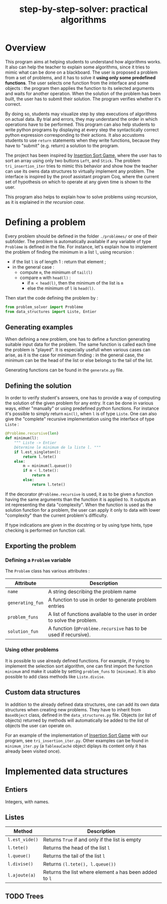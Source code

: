 #+title: step-by-step-solver: practical algorithms
#+options: toc:nil

* Overview

This program aims at helping students to understand how algorithms
works. It also can help the teacher to explain some algorithms, since
it tries to mimic what can be done on a blackboard. The user is
proposed a problem from a set of problems, and it has to solve it
*using only some predefined functions*. The user selects one function
from the interface and some objects : the program then applies the
function to its selected arguments and waits for another
operation. When the solution of the problem has been built, the user has to
submit their solution. The program verifies whether it's correct.

By doing so, students may visualize step by step executions of
algorithms on actual data. By trial and errors, they may understand
the order in which operations have to be performed. This program can
also help students to write python programs by displaying at every
step the syntactically correct python expression corresponding to
their actions. It also accustoms students to use ~return~ statements when
they write functions, because they have to "submit" (e.g. return) a
solution to the program.

The project has been inspired by [[https://www.advanced-ict.info/interactive/insertion_sort.html][Insertion Sort Game]], where the user
has to sort an array using only two buttons ~Left~, and ~Stick~. The
problem ~tri_insertion_iter~ tries to mimic this behavior and show how
the teacher can use its owns data structures to virtually implement
any problem. The interface is inspired by the proof assistant program
Coq, where the current set of hypothesis on which to
operate at any given time is shown to the user.

This program also helps to explain how to solve problems using
recursion, as it is explained in [[Usable interface][the recursion case]].

* Defining a problem

Every problem should be defined in the folder ~./problèmes/~ or one of their
subfolder. The problem is automatically available if any variable of
type ~Problème~ is defined in the file. For instance, let's explain how
to implement the problem of finding the minimum in a list ~l~, using
recursion :
- if the list ~l~ is of length 1 : return that element ;
- in the general case :
  - compute ~m~, the minimum of ~tail(l)~
  - compare ~m~ with ~head(l)~ :
    - if ~m < head(l)~, then the minimum of the list is ~m~
    - else the minimum of ~l~ is ~head(l)~.

Then start the code defining the problem by :

#+BEGIN_SRC jupyter-python :session py
from problem_solver import Problème
from data_structures import Liste, Entier
#+END_SRC

#+RESULTS:

** Generating examples

When defining a new problem, one has to define a function generating
suitable input data for the problem. The same function is called each
time the problem is "played". It is especially usefull when
various cases can arise, as it is the case for minimum finding : in
the general case, the minimum can be the head of the list or else
belongs to the tail of the list.

Generating functions can be found in the ~generate.py~ file. 

** Defining the solution

In order to verify student's answers, one has to provide a way of
computing the solution of the given problem for any entry. It can be
done in various ways, either "manually" or using predefined python
functions. For instance it's possible to simply return ~min(l)~, when ~l~
is of type ~Liste~. One can also give the "complete" recursive
implementation using the interface of type ~Liste~ :

#+BEGIN_SRC jupyter-python :session py
@Problème.recursive(len)
def minimum(l):
    """ Liste -> Entier
    Détermine le minimum de la liste l. """
    if l.est_singleton():
        return l.tete()
    else:
        m = minimum(l.queue())
        if m < l.tete():
            return m
        else:
            return l.tete()
#+END_SRC

#+RESULTS:

If the decorator ~@Problème.recursive~ is used, it as to be given a function
having the same arguments than the function it is applied to. 
It outputs an int representing the data "complexity". When the function is
used as the solution function for a problem, the user can apply it only to
data with lower "complexity" than the current problem's difficulty.

If type indications are given in the docstring or by using type hints, type
checking is performed on function call.

** Exporting the problem 
*** Defining a ~Problem~ variable 

The ~Problem~ class has various attributes :

|----------------+--------------------------------------------------------------------------------------------|
| Attribute      | Description                                                                                |
|----------------+--------------------------------------------------------------------------------------------|
| ~name~           | A string describing the problem name                                                       |
| ~generating_fun~ | A function to use in order to generate problem entries                                     |
| ~problem_funs~   | A list of functions available to the user in order to solve the problem.              |
| ~solution_fun~   | A function (~@Problème.recursive~ has to be used if recursive).
|----------------+--------------------------------------------------------------------------------------------|
  
*** Using other problems

It is possible to use already defined functions. For example, if
trying to implement the selection sort algorithm, one can first import
the function ~minimum~ and make it usable by setting ~problem_funs~ to
~[minimum]~. It is also possible to add class methods like ~Liste.divise~.

** Custom data structures

In addition to the already defined data structures, one can add its
own data structures when creating new problems. They have to inherit from
~BaseObject~ class, defined in the ~data_structures.py~ file. Objects
(or list of objects) returned by methods will automatically be added
to the list of objects the user can operate on. 

For an example of the implementation of [[https://www.advanced-ict.info/interactive/insertion_sort.html][Insertion Sort Game]] with our
program, see ~tri_insertion_iter.py~. Other examples can be found in
~minimum_iter.py~ (a ~TableauCaché~ object diplays its content only it has
already been visited once).

* Implemented data structures
** Entiers

Integers, with names.

** Listes

|--------------+------------------------------------------------------|
| Method       | Description                                          |
|--------------+------------------------------------------------------|
| ~l.est_vide()~ | Returns ~True~ if and only if the list is empty        |
| ~l.tete()~     | Returns the head of the list ~l~                       |
| ~l.queue()~    | Returns the tail of the list ~l~                       |
| ~l.divise()~   | Returns ~(l.tete(), l.queue())~                        |
| ~l.ajoute(a)~  | Returns the list where element ~a~ has been added to ~l~ |
|--------------+------------------------------------------------------|

** TODO Trees
